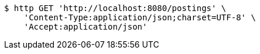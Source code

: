 [source,bash]
----
$ http GET 'http://localhost:8080/postings' \
    'Content-Type:application/json;charset=UTF-8' \
    'Accept:application/json'
----